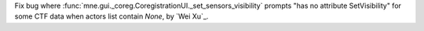 Fix bug where :func:`mne.gui._coreg.CoregistrationUI._set_sensors_visibility` prompts "has no attribute SetVisibility" for some CTF data when actors list contain `None`, by `Wei Xu`_.
